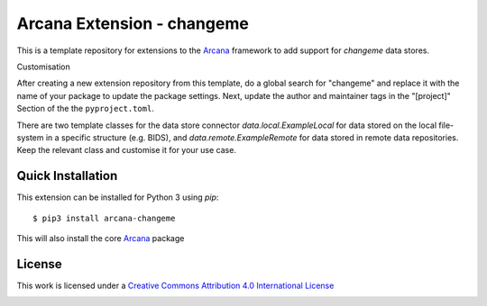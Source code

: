 Arcana Extension - changeme
===========================
.. CHANGEME, update the test actions badge to the name of your repo
.. image:: https://github.com/arcanaframework/arcana-data-store-extension-template/actions/workflows/tests.yml/badge.svg
   :target: https://github.com/arcanaframework/arcana-data-store-extension-template/actions/workflows/tests.yml
.. .. image:: https://codecov.io/gh/arcanaframework/arcana-changeme/branch/main/graph/badge.svg?token=UIS0OGPST7
..    :target: https://codecov.io/gh/arcanaframework/arcana-changeme
.. image:: https://github.com/ArcanaFramework/arcana/actions/workflows/docs.yml/badge.svg
   :target: http://arcana.readthedocs.io/en/latest/?badge=latest
   :alt: Docs


This is a template repository for extensions to the Arcana_ framework to add support
for *changeme* data stores.

Customisation

After creating a new extension repository from this template, do a global
search for "changeme" and replace it with the name of your package to update the package
settings. Next, update the author and maintainer tags in the "[project]" Section of the
the ``pyproject.toml``.

There are two template classes for the data store connector `data.local.ExampleLocal`
for data stored on the local file-system in a specific structure (e.g. BIDS), and
`data.remote.ExampleRemote` for data stored in remote data repositories. Keep the relevant
class and customise it for your use case.


Quick Installation
------------------

This extension can be installed for Python 3 using *pip*::

    $ pip3 install arcana-changeme

This will also install the core Arcana_ package

License
-------

This work is licensed under a
`Creative Commons Attribution 4.0 International License <http://creativecommons.org/licenses/by/4.0/>`_

.. image:: https://i.creativecommons.org/l/by/4.0/88x31.png
  :target: http://creativecommons.org/licenses/by/4.0/
  :alt: Creative Commons Attribution 4.0 International License



.. _Arcana: http://arcana.readthedocs.io
